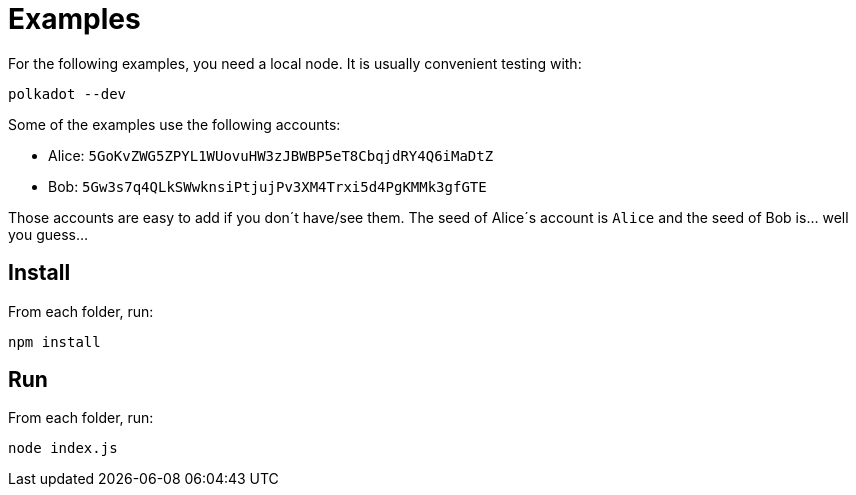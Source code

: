 = Examples

For the following examples, you need a local node. It is usually convenient testing with:

```
polkadot --dev
```

Some of the examples use the following accounts:

- Alice: `5GoKvZWG5ZPYL1WUovuHW3zJBWBP5eT8CbqjdRY4Q6iMaDtZ`
- Bob: `5Gw3s7q4QLkSWwknsiPtjujPv3XM4Trxi5d4PgKMMk3gfGTE`

Those accounts are easy to add if you don´t have/see them. The seed of Alice´s account is `Alice` and the seed of Bob is... well you guess...

== Install

From each folder, run:
```
npm install
```

== Run

From each folder, run:
```
node index.js
```
